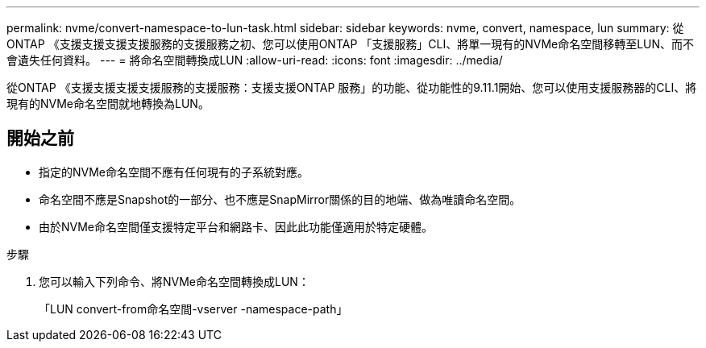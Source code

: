 ---
permalink: nvme/convert-namespace-to-lun-task.html 
sidebar: sidebar 
keywords: nvme, convert, namespace, lun 
summary: 從ONTAP 《支援支援支援支援服務的支援服務之初、您可以使用ONTAP 「支援服務」CLI、將單一現有的NVMe命名空間移轉至LUN、而不會遺失任何資料。 
---
= 將命名空間轉換成LUN
:allow-uri-read: 
:icons: font
:imagesdir: ../media/


[role="lead"]
從ONTAP 《支援支援支援支援服務的支援服務：支援支援ONTAP 服務」的功能、從功能性的9.11.1開始、您可以使用支援服務器的CLI、將現有的NVMe命名空間就地轉換為LUN。



== 開始之前

* 指定的NVMe命名空間不應有任何現有的子系統對應。
* 命名空間不應是Snapshot的一部分、也不應是SnapMirror關係的目的地端、做為唯讀命名空間。
* 由於NVMe命名空間僅支援特定平台和網路卡、因此此功能僅適用於特定硬體。


.步驟
. 您可以輸入下列命令、將NVMe命名空間轉換成LUN：
+
「LUN convert-from命名空間-vserver -namespace-path」


